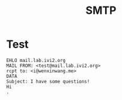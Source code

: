 #+TITLE: SMTP
#+WIKI:

* Test

#+BEGIN_EXAMPLE
EHLO mail.lab.ivi2.org
MAIL FROM: <test@mail.lab.ivi2.org>
rcpt to: <i@wenxinwang.me>
DATA
Subject: I have some questions!
Hi
.
#+END_EXAMPLE
